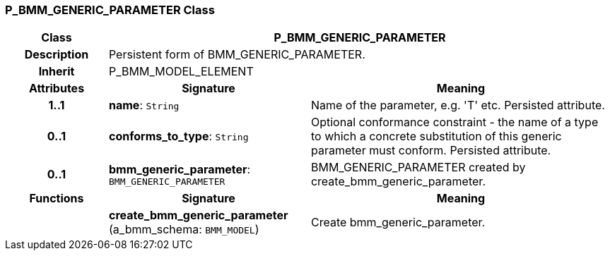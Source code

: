 === P_BMM_GENERIC_PARAMETER Class

[cols="^1,2,3"]
|===
h|*Class*
2+^h|*P_BMM_GENERIC_PARAMETER*

h|*Description*
2+a|Persistent form of BMM_GENERIC_PARAMETER.

h|*Inherit*
2+|P_BMM_MODEL_ELEMENT

h|*Attributes*
^h|*Signature*
^h|*Meaning*

h|*1..1*
|*name*: `String`
a|Name of the parameter, e.g. 'T' etc. Persisted attribute.

h|*0..1*
|*conforms_to_type*: `String`
a|Optional conformance constraint - the name of a type to which a concrete substitution of this generic parameter must conform. Persisted attribute.

h|*0..1*
|*bmm_generic_parameter*: `BMM_GENERIC_PARAMETER`
a|BMM_GENERIC_PARAMETER created by create_bmm_generic_parameter.
h|*Functions*
^h|*Signature*
^h|*Meaning*

h|
|*create_bmm_generic_parameter* (a_bmm_schema: `BMM_MODEL`)
a|Create bmm_generic_parameter.
|===
